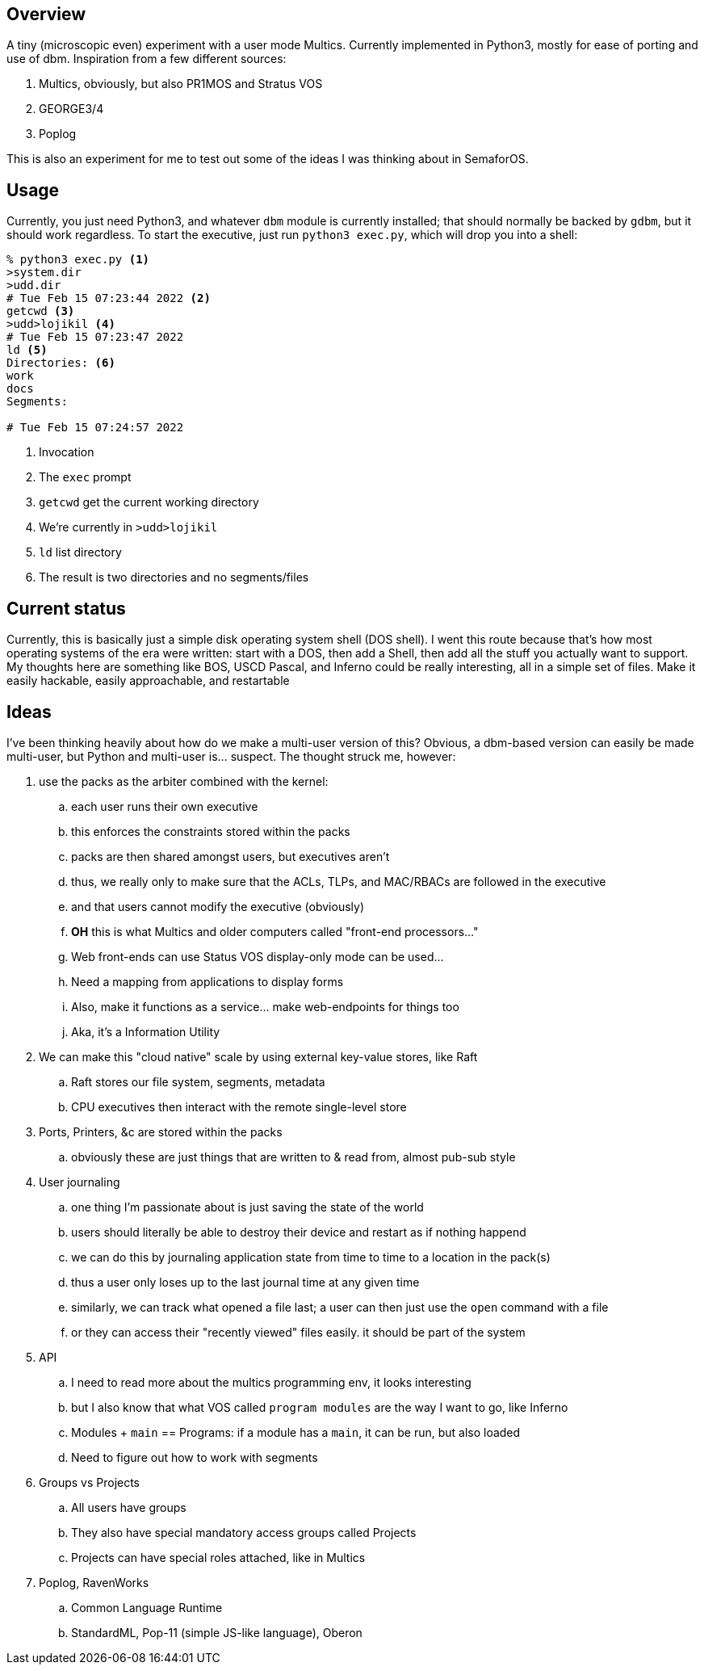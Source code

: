 == Overview

A tiny (microscopic even) experiment with a user mode Multics. Currently implemented in Python3, mostly for ease of porting
and use of dbm. Inspiration from a few different sources:

. Multics, obviously, but also PR1MOS and Stratus VOS
. GEORGE3/4
. Poplog

This is also an experiment for me to test out some of the ideas I was thinking about in SemaforOS.

== Usage

Currently, you just need Python3, and whatever `+dbm+` module is currently installed; that should normally be backed by
`+gdbm+`, but it should work regardless. To start the executive, just run `+python3 exec.py+`, which will drop you
into a shell:

[source]
----
% python3 exec.py <1>
>system.dir
>udd.dir
# Tue Feb 15 07:23:44 2022 <2>
getcwd <3>
>udd>lojikil <4>
# Tue Feb 15 07:23:47 2022
ld <5>
Directories: <6>
work
docs
Segments:

# Tue Feb 15 07:24:57 2022
----
<1> Invocation
<2> The `+exec+` prompt
<3> `getcwd` get the current working directory
<4> We're currently in `>udd>lojikil`
<5> `ld` list directory
<6> The result is two directories and no segments/files

== Current status

Currently, this is basically just a simple disk operating system shell (DOS shell). I went this route because that's how
most operating systems of the era were written: start with a DOS, then add a Shell, then add all the stuff you actually
want to support. My thoughts here are something like BOS, USCD Pascal, and Inferno could be really interesting, all in
a simple set of files. Make it easily hackable, easily approachable, and restartable

== Ideas

I've been thinking heavily about how do we make a multi-user version of this? Obvious, a dbm-based version can easily be made
multi-user, but Python and multi-user is... suspect. The thought struck me, however:

. use the packs as the arbiter combined with the kernel:
.. each user runs their own executive
.. this enforces the constraints stored within the packs
.. packs are then shared amongst users, but executives aren't
.. thus, we really only to make sure that the ACLs, TLPs, and MAC/RBACs are followed in the executive
.. and that users cannot modify the executive (obviously)
.. *OH* this is what Multics and older computers called "front-end processors..."
.. Web front-ends can use Status VOS display-only mode can be used...
.. Need a mapping from applications to display forms
.. Also, make it functions as a service... make web-endpoints for things too
.. Aka, it's a Information Utility
. We can make this "cloud native" scale by using external key-value stores, like Raft
.. Raft stores our file system, segments, metadata
.. CPU executives then interact with the remote single-level store
. Ports, Printers, &c are stored within the packs
.. obviously these are just things that are written to & read from, almost pub-sub style
. User journaling
.. one thing I'm passionate about is just saving the state of the world
.. users should literally be able to destroy their device and restart as if nothing happend
.. we can do this by journaling application state from time to time to a location in the pack(s)
.. thus a user only loses up to the last journal time at any given time
.. similarly, we can track what opened a file last; a user can then just use the `open` command with a file
.. or they can access their "recently viewed" files easily. it should be part of the system
. API
.. I need to read more about the multics programming env, it looks interesting
.. but I also know that what VOS called `program modules` are the way I want to go, like Inferno
.. Modules + `main` == Programs: if a module has a `main`, it can be run, but also loaded
.. Need to figure out how to work with segments
. Groups vs Projects
.. All users have groups
.. They also have special mandatory access groups called Projects
.. Projects can have special roles attached, like in Multics
. Poplog, RavenWorks
.. Common Language Runtime
.. StandardML, Pop-11 (simple JS-like language), Oberon
